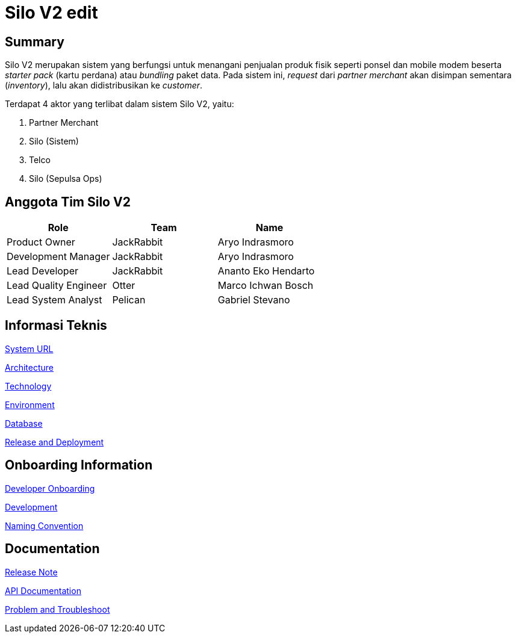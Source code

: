 = Silo V2 edit

== Summary

Silo V2 merupakan sistem yang berfungsi untuk menangani penjualan produk fisik seperti ponsel dan mobile modem beserta _starter pack_ (kartu perdana) atau _bundling_ paket data.
Pada sistem ini, _request_ dari _partner merchant_ akan disimpan sementara (_inventory_), lalu akan didistribusikan ke _customer_.

Terdapat 4 aktor yang terlibat dalam sistem Silo V2, yaitu:

. Partner Merchant
. Silo (Sistem)
. Telco
. Silo (Sepulsa Ops)

== Anggota Tim Silo V2

|===
| *Role* | *Team* | *Name*

| Product Owner
| JackRabbit
| Aryo Indrasmoro

| Development Manager
| JackRabbit
| Aryo Indrasmoro

| Lead Developer
| JackRabbit
| Ananto Eko Hendarto

| Lead Quality Engineer
| Otter
| Marco Ichwan Bosch

| Lead System Analyst
| Pelican
| Gabriel Stevano
|===

== Informasi Teknis

<<Silo-V2/system-url-silov2.adoc#, System URL>>

<<Silo-V2/arsitektur-silov2.adoc#, Architecture>>

<<Silo-V2/technology-silov2.adoc#, Technology>>

<<Silo-V2/environment-silov2.adoc#, Environment>>

<<Silo-V2/database-documentation-silov2.adoc#, Database>>

<<Silo-V2/release-deployment-silov2.adoc#, Release and Deployment>>

== Onboarding Information

<<Silo-V2/developer-onboarding-silov2.adoc#, Developer Onboarding>>

<<Silo-V2/development-silov2.adoc#, Development>>

<<Silo-V2/convention-silov2.adoc#, Naming Convention>>

== Documentation

https://github.com/sepulsa/silo2/releases[Release Note]

https://silo.sumpahpalapa.com/admin/apidoc[API Documentation]

<<Silo-V2/problem-and-troubleshoot-silov2.adoc#, Problem and Troubleshoot>>
